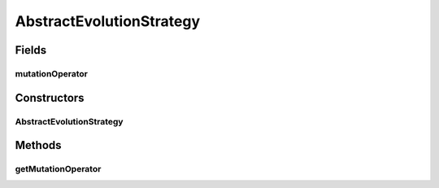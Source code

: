 .. java:import:: org.uma.jmetal.operator MutationOperator

.. java:import:: org.uma.jmetal.problem Problem

AbstractEvolutionStrategy
=========================

.. java:package:: org.uma.jmetal.algorithm.impl
   :noindex:

.. java:type:: @SuppressWarnings public abstract class AbstractEvolutionStrategy<S, Result> extends AbstractEvolutionaryAlgorithm<S, Result>

   Abstract class representing an evolution strategy algorithm

   :author: Antonio J. Nebro

Fields
------
mutationOperator
^^^^^^^^^^^^^^^^

.. java:field:: protected MutationOperator<S> mutationOperator
   :outertype: AbstractEvolutionStrategy

Constructors
------------
AbstractEvolutionStrategy
^^^^^^^^^^^^^^^^^^^^^^^^^

.. java:constructor:: public AbstractEvolutionStrategy(Problem<S> problem)
   :outertype: AbstractEvolutionStrategy

   Constructor

   :param problem: The problem to solve

Methods
-------
getMutationOperator
^^^^^^^^^^^^^^^^^^^

.. java:method:: public MutationOperator<S> getMutationOperator()
   :outertype: AbstractEvolutionStrategy

